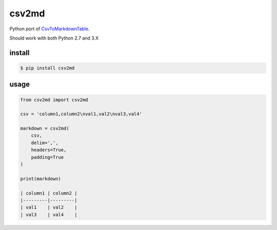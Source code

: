 csv2md
======

Python port of `CsvToMarkdownTable
<https://github.com/donatj/CsvToMarkdownTable/>`_.

Should work with both Python 2.7 and 3.X

install
-------

.. code::

    $ pip install csv2md

usage
-----


.. code:: python

    from csv2md import csv2md

    csv = 'column1,column2\nval1,val2\nval3,val4'

    markdown = csv2md(
        csv,
        delim=',',
        headers=True,
        padding=True
    )

    print(markdown)

    | column1 | column2 |
    |---------|---------|
    | val1    | val2    |
    | val3    | val4    |
